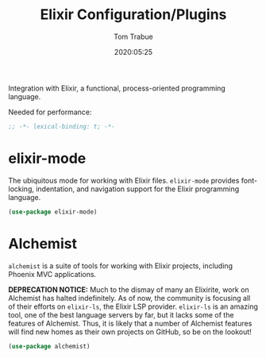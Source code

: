 #+title:  Elixir Configuration/Plugins
#+author: Tom Trabue
#+email:  tom.trabue@gmail.com
#+date:   2020:05:25
#+STARTUP: fold

Integration with Elixir, a functional, process-oriented programming language.

Needed for performance:
#+begin_src emacs-lisp :tangle yes
;; -*- lexical-binding: t; -*-

#+end_src

* elixir-mode
  The ubiquitous mode for working with Elixir files. =elixir-mode= provides
  font-locking, indentation, and navigation support for the Elixir programming
  language.

#+begin_src emacs-lisp :tangle yes
  (use-package elixir-mode)
#+end_src

* Alchemist
  =alchemist= is a suite of tools for working with Elixir projects, including
  Phoenix MVC applications.

  *DEPRECATION NOTICE:* Much to the dismay of many an Elixirite, work on
  Alchemist has halted indefinitely. As of now, the community is focusing all of
  their efforts on =elixir-ls=, the Elixir LSP provider. =elixir-ls= is an
  amazing tool, one of the best language servers by far, but it lacks some of
  the features of Alchemist. Thus, it is likely that a number of Alchemist
  features will find new homes as their own projects on GitHub, so be on the
  lookout!

#+begin_src emacs-lisp :tangle yes
  (use-package alchemist)
#+end_src
